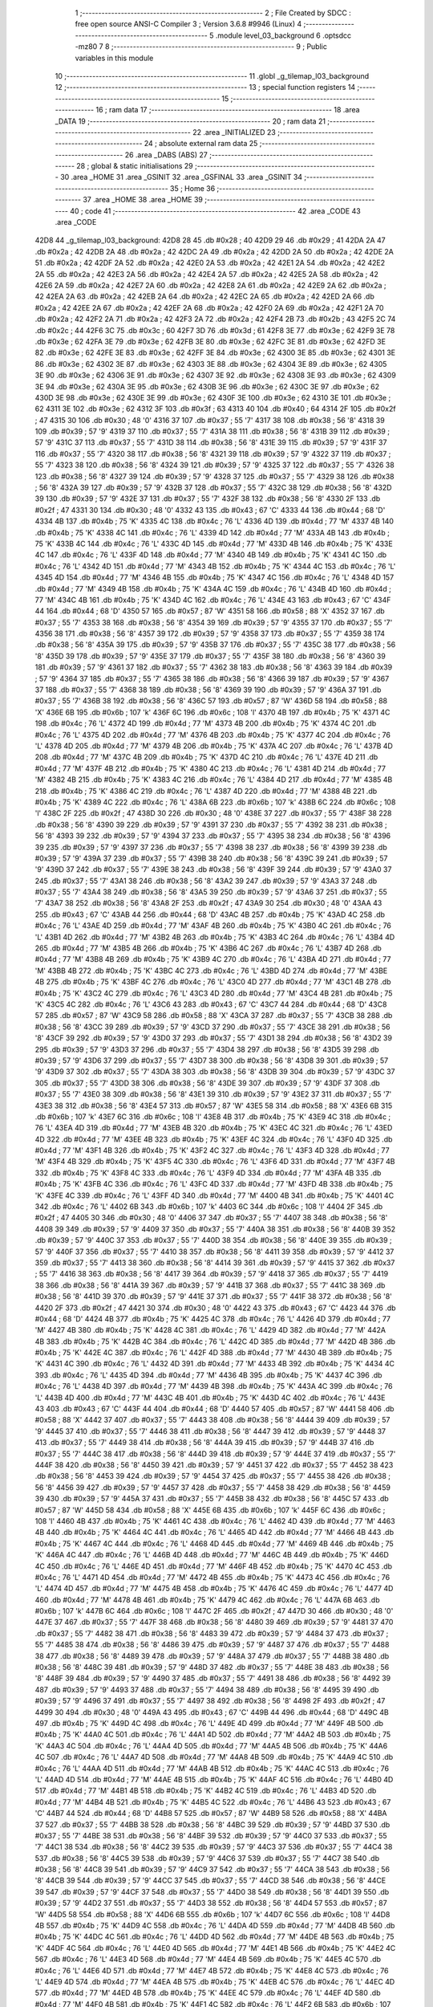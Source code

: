                               1 ;--------------------------------------------------------
                              2 ; File Created by SDCC : free open source ANSI-C Compiler
                              3 ; Version 3.6.8 #9946 (Linux)
                              4 ;--------------------------------------------------------
                              5 	.module level_03_background
                              6 	.optsdcc -mz80
                              7 	
                              8 ;--------------------------------------------------------
                              9 ; Public variables in this module
                             10 ;--------------------------------------------------------
                             11 	.globl _g_tilemap_l03_background
                             12 ;--------------------------------------------------------
                             13 ; special function registers
                             14 ;--------------------------------------------------------
                             15 ;--------------------------------------------------------
                             16 ; ram data
                             17 ;--------------------------------------------------------
                             18 	.area _DATA
                             19 ;--------------------------------------------------------
                             20 ; ram data
                             21 ;--------------------------------------------------------
                             22 	.area _INITIALIZED
                             23 ;--------------------------------------------------------
                             24 ; absolute external ram data
                             25 ;--------------------------------------------------------
                             26 	.area _DABS (ABS)
                             27 ;--------------------------------------------------------
                             28 ; global & static initialisations
                             29 ;--------------------------------------------------------
                             30 	.area _HOME
                             31 	.area _GSINIT
                             32 	.area _GSFINAL
                             33 	.area _GSINIT
                             34 ;--------------------------------------------------------
                             35 ; Home
                             36 ;--------------------------------------------------------
                             37 	.area _HOME
                             38 	.area _HOME
                             39 ;--------------------------------------------------------
                             40 ; code
                             41 ;--------------------------------------------------------
                             42 	.area _CODE
                             43 	.area _CODE
   42D8                      44 _g_tilemap_l03_background:
   42D8 28                   45 	.db #0x28	; 40
   42D9 29                   46 	.db #0x29	; 41
   42DA 2A                   47 	.db #0x2a	; 42
   42DB 2A                   48 	.db #0x2a	; 42
   42DC 2A                   49 	.db #0x2a	; 42
   42DD 2A                   50 	.db #0x2a	; 42
   42DE 2A                   51 	.db #0x2a	; 42
   42DF 2A                   52 	.db #0x2a	; 42
   42E0 2A                   53 	.db #0x2a	; 42
   42E1 2A                   54 	.db #0x2a	; 42
   42E2 2A                   55 	.db #0x2a	; 42
   42E3 2A                   56 	.db #0x2a	; 42
   42E4 2A                   57 	.db #0x2a	; 42
   42E5 2A                   58 	.db #0x2a	; 42
   42E6 2A                   59 	.db #0x2a	; 42
   42E7 2A                   60 	.db #0x2a	; 42
   42E8 2A                   61 	.db #0x2a	; 42
   42E9 2A                   62 	.db #0x2a	; 42
   42EA 2A                   63 	.db #0x2a	; 42
   42EB 2A                   64 	.db #0x2a	; 42
   42EC 2A                   65 	.db #0x2a	; 42
   42ED 2A                   66 	.db #0x2a	; 42
   42EE 2A                   67 	.db #0x2a	; 42
   42EF 2A                   68 	.db #0x2a	; 42
   42F0 2A                   69 	.db #0x2a	; 42
   42F1 2A                   70 	.db #0x2a	; 42
   42F2 2A                   71 	.db #0x2a	; 42
   42F3 2A                   72 	.db #0x2a	; 42
   42F4 2B                   73 	.db #0x2b	; 43
   42F5 2C                   74 	.db #0x2c	; 44
   42F6 3C                   75 	.db #0x3c	; 60
   42F7 3D                   76 	.db #0x3d	; 61
   42F8 3E                   77 	.db #0x3e	; 62
   42F9 3E                   78 	.db #0x3e	; 62
   42FA 3E                   79 	.db #0x3e	; 62
   42FB 3E                   80 	.db #0x3e	; 62
   42FC 3E                   81 	.db #0x3e	; 62
   42FD 3E                   82 	.db #0x3e	; 62
   42FE 3E                   83 	.db #0x3e	; 62
   42FF 3E                   84 	.db #0x3e	; 62
   4300 3E                   85 	.db #0x3e	; 62
   4301 3E                   86 	.db #0x3e	; 62
   4302 3E                   87 	.db #0x3e	; 62
   4303 3E                   88 	.db #0x3e	; 62
   4304 3E                   89 	.db #0x3e	; 62
   4305 3E                   90 	.db #0x3e	; 62
   4306 3E                   91 	.db #0x3e	; 62
   4307 3E                   92 	.db #0x3e	; 62
   4308 3E                   93 	.db #0x3e	; 62
   4309 3E                   94 	.db #0x3e	; 62
   430A 3E                   95 	.db #0x3e	; 62
   430B 3E                   96 	.db #0x3e	; 62
   430C 3E                   97 	.db #0x3e	; 62
   430D 3E                   98 	.db #0x3e	; 62
   430E 3E                   99 	.db #0x3e	; 62
   430F 3E                  100 	.db #0x3e	; 62
   4310 3E                  101 	.db #0x3e	; 62
   4311 3E                  102 	.db #0x3e	; 62
   4312 3F                  103 	.db #0x3f	; 63
   4313 40                  104 	.db #0x40	; 64
   4314 2F                  105 	.db #0x2f	; 47
   4315 30                  106 	.db #0x30	; 48	'0'
   4316 37                  107 	.db #0x37	; 55	'7'
   4317 38                  108 	.db #0x38	; 56	'8'
   4318 39                  109 	.db #0x39	; 57	'9'
   4319 37                  110 	.db #0x37	; 55	'7'
   431A 38                  111 	.db #0x38	; 56	'8'
   431B 39                  112 	.db #0x39	; 57	'9'
   431C 37                  113 	.db #0x37	; 55	'7'
   431D 38                  114 	.db #0x38	; 56	'8'
   431E 39                  115 	.db #0x39	; 57	'9'
   431F 37                  116 	.db #0x37	; 55	'7'
   4320 38                  117 	.db #0x38	; 56	'8'
   4321 39                  118 	.db #0x39	; 57	'9'
   4322 37                  119 	.db #0x37	; 55	'7'
   4323 38                  120 	.db #0x38	; 56	'8'
   4324 39                  121 	.db #0x39	; 57	'9'
   4325 37                  122 	.db #0x37	; 55	'7'
   4326 38                  123 	.db #0x38	; 56	'8'
   4327 39                  124 	.db #0x39	; 57	'9'
   4328 37                  125 	.db #0x37	; 55	'7'
   4329 38                  126 	.db #0x38	; 56	'8'
   432A 39                  127 	.db #0x39	; 57	'9'
   432B 37                  128 	.db #0x37	; 55	'7'
   432C 38                  129 	.db #0x38	; 56	'8'
   432D 39                  130 	.db #0x39	; 57	'9'
   432E 37                  131 	.db #0x37	; 55	'7'
   432F 38                  132 	.db #0x38	; 56	'8'
   4330 2F                  133 	.db #0x2f	; 47
   4331 30                  134 	.db #0x30	; 48	'0'
   4332 43                  135 	.db #0x43	; 67	'C'
   4333 44                  136 	.db #0x44	; 68	'D'
   4334 4B                  137 	.db #0x4b	; 75	'K'
   4335 4C                  138 	.db #0x4c	; 76	'L'
   4336 4D                  139 	.db #0x4d	; 77	'M'
   4337 4B                  140 	.db #0x4b	; 75	'K'
   4338 4C                  141 	.db #0x4c	; 76	'L'
   4339 4D                  142 	.db #0x4d	; 77	'M'
   433A 4B                  143 	.db #0x4b	; 75	'K'
   433B 4C                  144 	.db #0x4c	; 76	'L'
   433C 4D                  145 	.db #0x4d	; 77	'M'
   433D 4B                  146 	.db #0x4b	; 75	'K'
   433E 4C                  147 	.db #0x4c	; 76	'L'
   433F 4D                  148 	.db #0x4d	; 77	'M'
   4340 4B                  149 	.db #0x4b	; 75	'K'
   4341 4C                  150 	.db #0x4c	; 76	'L'
   4342 4D                  151 	.db #0x4d	; 77	'M'
   4343 4B                  152 	.db #0x4b	; 75	'K'
   4344 4C                  153 	.db #0x4c	; 76	'L'
   4345 4D                  154 	.db #0x4d	; 77	'M'
   4346 4B                  155 	.db #0x4b	; 75	'K'
   4347 4C                  156 	.db #0x4c	; 76	'L'
   4348 4D                  157 	.db #0x4d	; 77	'M'
   4349 4B                  158 	.db #0x4b	; 75	'K'
   434A 4C                  159 	.db #0x4c	; 76	'L'
   434B 4D                  160 	.db #0x4d	; 77	'M'
   434C 4B                  161 	.db #0x4b	; 75	'K'
   434D 4C                  162 	.db #0x4c	; 76	'L'
   434E 43                  163 	.db #0x43	; 67	'C'
   434F 44                  164 	.db #0x44	; 68	'D'
   4350 57                  165 	.db #0x57	; 87	'W'
   4351 58                  166 	.db #0x58	; 88	'X'
   4352 37                  167 	.db #0x37	; 55	'7'
   4353 38                  168 	.db #0x38	; 56	'8'
   4354 39                  169 	.db #0x39	; 57	'9'
   4355 37                  170 	.db #0x37	; 55	'7'
   4356 38                  171 	.db #0x38	; 56	'8'
   4357 39                  172 	.db #0x39	; 57	'9'
   4358 37                  173 	.db #0x37	; 55	'7'
   4359 38                  174 	.db #0x38	; 56	'8'
   435A 39                  175 	.db #0x39	; 57	'9'
   435B 37                  176 	.db #0x37	; 55	'7'
   435C 38                  177 	.db #0x38	; 56	'8'
   435D 39                  178 	.db #0x39	; 57	'9'
   435E 37                  179 	.db #0x37	; 55	'7'
   435F 38                  180 	.db #0x38	; 56	'8'
   4360 39                  181 	.db #0x39	; 57	'9'
   4361 37                  182 	.db #0x37	; 55	'7'
   4362 38                  183 	.db #0x38	; 56	'8'
   4363 39                  184 	.db #0x39	; 57	'9'
   4364 37                  185 	.db #0x37	; 55	'7'
   4365 38                  186 	.db #0x38	; 56	'8'
   4366 39                  187 	.db #0x39	; 57	'9'
   4367 37                  188 	.db #0x37	; 55	'7'
   4368 38                  189 	.db #0x38	; 56	'8'
   4369 39                  190 	.db #0x39	; 57	'9'
   436A 37                  191 	.db #0x37	; 55	'7'
   436B 38                  192 	.db #0x38	; 56	'8'
   436C 57                  193 	.db #0x57	; 87	'W'
   436D 58                  194 	.db #0x58	; 88	'X'
   436E 6B                  195 	.db #0x6b	; 107	'k'
   436F 6C                  196 	.db #0x6c	; 108	'l'
   4370 4B                  197 	.db #0x4b	; 75	'K'
   4371 4C                  198 	.db #0x4c	; 76	'L'
   4372 4D                  199 	.db #0x4d	; 77	'M'
   4373 4B                  200 	.db #0x4b	; 75	'K'
   4374 4C                  201 	.db #0x4c	; 76	'L'
   4375 4D                  202 	.db #0x4d	; 77	'M'
   4376 4B                  203 	.db #0x4b	; 75	'K'
   4377 4C                  204 	.db #0x4c	; 76	'L'
   4378 4D                  205 	.db #0x4d	; 77	'M'
   4379 4B                  206 	.db #0x4b	; 75	'K'
   437A 4C                  207 	.db #0x4c	; 76	'L'
   437B 4D                  208 	.db #0x4d	; 77	'M'
   437C 4B                  209 	.db #0x4b	; 75	'K'
   437D 4C                  210 	.db #0x4c	; 76	'L'
   437E 4D                  211 	.db #0x4d	; 77	'M'
   437F 4B                  212 	.db #0x4b	; 75	'K'
   4380 4C                  213 	.db #0x4c	; 76	'L'
   4381 4D                  214 	.db #0x4d	; 77	'M'
   4382 4B                  215 	.db #0x4b	; 75	'K'
   4383 4C                  216 	.db #0x4c	; 76	'L'
   4384 4D                  217 	.db #0x4d	; 77	'M'
   4385 4B                  218 	.db #0x4b	; 75	'K'
   4386 4C                  219 	.db #0x4c	; 76	'L'
   4387 4D                  220 	.db #0x4d	; 77	'M'
   4388 4B                  221 	.db #0x4b	; 75	'K'
   4389 4C                  222 	.db #0x4c	; 76	'L'
   438A 6B                  223 	.db #0x6b	; 107	'k'
   438B 6C                  224 	.db #0x6c	; 108	'l'
   438C 2F                  225 	.db #0x2f	; 47
   438D 30                  226 	.db #0x30	; 48	'0'
   438E 37                  227 	.db #0x37	; 55	'7'
   438F 38                  228 	.db #0x38	; 56	'8'
   4390 39                  229 	.db #0x39	; 57	'9'
   4391 37                  230 	.db #0x37	; 55	'7'
   4392 38                  231 	.db #0x38	; 56	'8'
   4393 39                  232 	.db #0x39	; 57	'9'
   4394 37                  233 	.db #0x37	; 55	'7'
   4395 38                  234 	.db #0x38	; 56	'8'
   4396 39                  235 	.db #0x39	; 57	'9'
   4397 37                  236 	.db #0x37	; 55	'7'
   4398 38                  237 	.db #0x38	; 56	'8'
   4399 39                  238 	.db #0x39	; 57	'9'
   439A 37                  239 	.db #0x37	; 55	'7'
   439B 38                  240 	.db #0x38	; 56	'8'
   439C 39                  241 	.db #0x39	; 57	'9'
   439D 37                  242 	.db #0x37	; 55	'7'
   439E 38                  243 	.db #0x38	; 56	'8'
   439F 39                  244 	.db #0x39	; 57	'9'
   43A0 37                  245 	.db #0x37	; 55	'7'
   43A1 38                  246 	.db #0x38	; 56	'8'
   43A2 39                  247 	.db #0x39	; 57	'9'
   43A3 37                  248 	.db #0x37	; 55	'7'
   43A4 38                  249 	.db #0x38	; 56	'8'
   43A5 39                  250 	.db #0x39	; 57	'9'
   43A6 37                  251 	.db #0x37	; 55	'7'
   43A7 38                  252 	.db #0x38	; 56	'8'
   43A8 2F                  253 	.db #0x2f	; 47
   43A9 30                  254 	.db #0x30	; 48	'0'
   43AA 43                  255 	.db #0x43	; 67	'C'
   43AB 44                  256 	.db #0x44	; 68	'D'
   43AC 4B                  257 	.db #0x4b	; 75	'K'
   43AD 4C                  258 	.db #0x4c	; 76	'L'
   43AE 4D                  259 	.db #0x4d	; 77	'M'
   43AF 4B                  260 	.db #0x4b	; 75	'K'
   43B0 4C                  261 	.db #0x4c	; 76	'L'
   43B1 4D                  262 	.db #0x4d	; 77	'M'
   43B2 4B                  263 	.db #0x4b	; 75	'K'
   43B3 4C                  264 	.db #0x4c	; 76	'L'
   43B4 4D                  265 	.db #0x4d	; 77	'M'
   43B5 4B                  266 	.db #0x4b	; 75	'K'
   43B6 4C                  267 	.db #0x4c	; 76	'L'
   43B7 4D                  268 	.db #0x4d	; 77	'M'
   43B8 4B                  269 	.db #0x4b	; 75	'K'
   43B9 4C                  270 	.db #0x4c	; 76	'L'
   43BA 4D                  271 	.db #0x4d	; 77	'M'
   43BB 4B                  272 	.db #0x4b	; 75	'K'
   43BC 4C                  273 	.db #0x4c	; 76	'L'
   43BD 4D                  274 	.db #0x4d	; 77	'M'
   43BE 4B                  275 	.db #0x4b	; 75	'K'
   43BF 4C                  276 	.db #0x4c	; 76	'L'
   43C0 4D                  277 	.db #0x4d	; 77	'M'
   43C1 4B                  278 	.db #0x4b	; 75	'K'
   43C2 4C                  279 	.db #0x4c	; 76	'L'
   43C3 4D                  280 	.db #0x4d	; 77	'M'
   43C4 4B                  281 	.db #0x4b	; 75	'K'
   43C5 4C                  282 	.db #0x4c	; 76	'L'
   43C6 43                  283 	.db #0x43	; 67	'C'
   43C7 44                  284 	.db #0x44	; 68	'D'
   43C8 57                  285 	.db #0x57	; 87	'W'
   43C9 58                  286 	.db #0x58	; 88	'X'
   43CA 37                  287 	.db #0x37	; 55	'7'
   43CB 38                  288 	.db #0x38	; 56	'8'
   43CC 39                  289 	.db #0x39	; 57	'9'
   43CD 37                  290 	.db #0x37	; 55	'7'
   43CE 38                  291 	.db #0x38	; 56	'8'
   43CF 39                  292 	.db #0x39	; 57	'9'
   43D0 37                  293 	.db #0x37	; 55	'7'
   43D1 38                  294 	.db #0x38	; 56	'8'
   43D2 39                  295 	.db #0x39	; 57	'9'
   43D3 37                  296 	.db #0x37	; 55	'7'
   43D4 38                  297 	.db #0x38	; 56	'8'
   43D5 39                  298 	.db #0x39	; 57	'9'
   43D6 37                  299 	.db #0x37	; 55	'7'
   43D7 38                  300 	.db #0x38	; 56	'8'
   43D8 39                  301 	.db #0x39	; 57	'9'
   43D9 37                  302 	.db #0x37	; 55	'7'
   43DA 38                  303 	.db #0x38	; 56	'8'
   43DB 39                  304 	.db #0x39	; 57	'9'
   43DC 37                  305 	.db #0x37	; 55	'7'
   43DD 38                  306 	.db #0x38	; 56	'8'
   43DE 39                  307 	.db #0x39	; 57	'9'
   43DF 37                  308 	.db #0x37	; 55	'7'
   43E0 38                  309 	.db #0x38	; 56	'8'
   43E1 39                  310 	.db #0x39	; 57	'9'
   43E2 37                  311 	.db #0x37	; 55	'7'
   43E3 38                  312 	.db #0x38	; 56	'8'
   43E4 57                  313 	.db #0x57	; 87	'W'
   43E5 58                  314 	.db #0x58	; 88	'X'
   43E6 6B                  315 	.db #0x6b	; 107	'k'
   43E7 6C                  316 	.db #0x6c	; 108	'l'
   43E8 4B                  317 	.db #0x4b	; 75	'K'
   43E9 4C                  318 	.db #0x4c	; 76	'L'
   43EA 4D                  319 	.db #0x4d	; 77	'M'
   43EB 4B                  320 	.db #0x4b	; 75	'K'
   43EC 4C                  321 	.db #0x4c	; 76	'L'
   43ED 4D                  322 	.db #0x4d	; 77	'M'
   43EE 4B                  323 	.db #0x4b	; 75	'K'
   43EF 4C                  324 	.db #0x4c	; 76	'L'
   43F0 4D                  325 	.db #0x4d	; 77	'M'
   43F1 4B                  326 	.db #0x4b	; 75	'K'
   43F2 4C                  327 	.db #0x4c	; 76	'L'
   43F3 4D                  328 	.db #0x4d	; 77	'M'
   43F4 4B                  329 	.db #0x4b	; 75	'K'
   43F5 4C                  330 	.db #0x4c	; 76	'L'
   43F6 4D                  331 	.db #0x4d	; 77	'M'
   43F7 4B                  332 	.db #0x4b	; 75	'K'
   43F8 4C                  333 	.db #0x4c	; 76	'L'
   43F9 4D                  334 	.db #0x4d	; 77	'M'
   43FA 4B                  335 	.db #0x4b	; 75	'K'
   43FB 4C                  336 	.db #0x4c	; 76	'L'
   43FC 4D                  337 	.db #0x4d	; 77	'M'
   43FD 4B                  338 	.db #0x4b	; 75	'K'
   43FE 4C                  339 	.db #0x4c	; 76	'L'
   43FF 4D                  340 	.db #0x4d	; 77	'M'
   4400 4B                  341 	.db #0x4b	; 75	'K'
   4401 4C                  342 	.db #0x4c	; 76	'L'
   4402 6B                  343 	.db #0x6b	; 107	'k'
   4403 6C                  344 	.db #0x6c	; 108	'l'
   4404 2F                  345 	.db #0x2f	; 47
   4405 30                  346 	.db #0x30	; 48	'0'
   4406 37                  347 	.db #0x37	; 55	'7'
   4407 38                  348 	.db #0x38	; 56	'8'
   4408 39                  349 	.db #0x39	; 57	'9'
   4409 37                  350 	.db #0x37	; 55	'7'
   440A 38                  351 	.db #0x38	; 56	'8'
   440B 39                  352 	.db #0x39	; 57	'9'
   440C 37                  353 	.db #0x37	; 55	'7'
   440D 38                  354 	.db #0x38	; 56	'8'
   440E 39                  355 	.db #0x39	; 57	'9'
   440F 37                  356 	.db #0x37	; 55	'7'
   4410 38                  357 	.db #0x38	; 56	'8'
   4411 39                  358 	.db #0x39	; 57	'9'
   4412 37                  359 	.db #0x37	; 55	'7'
   4413 38                  360 	.db #0x38	; 56	'8'
   4414 39                  361 	.db #0x39	; 57	'9'
   4415 37                  362 	.db #0x37	; 55	'7'
   4416 38                  363 	.db #0x38	; 56	'8'
   4417 39                  364 	.db #0x39	; 57	'9'
   4418 37                  365 	.db #0x37	; 55	'7'
   4419 38                  366 	.db #0x38	; 56	'8'
   441A 39                  367 	.db #0x39	; 57	'9'
   441B 37                  368 	.db #0x37	; 55	'7'
   441C 38                  369 	.db #0x38	; 56	'8'
   441D 39                  370 	.db #0x39	; 57	'9'
   441E 37                  371 	.db #0x37	; 55	'7'
   441F 38                  372 	.db #0x38	; 56	'8'
   4420 2F                  373 	.db #0x2f	; 47
   4421 30                  374 	.db #0x30	; 48	'0'
   4422 43                  375 	.db #0x43	; 67	'C'
   4423 44                  376 	.db #0x44	; 68	'D'
   4424 4B                  377 	.db #0x4b	; 75	'K'
   4425 4C                  378 	.db #0x4c	; 76	'L'
   4426 4D                  379 	.db #0x4d	; 77	'M'
   4427 4B                  380 	.db #0x4b	; 75	'K'
   4428 4C                  381 	.db #0x4c	; 76	'L'
   4429 4D                  382 	.db #0x4d	; 77	'M'
   442A 4B                  383 	.db #0x4b	; 75	'K'
   442B 4C                  384 	.db #0x4c	; 76	'L'
   442C 4D                  385 	.db #0x4d	; 77	'M'
   442D 4B                  386 	.db #0x4b	; 75	'K'
   442E 4C                  387 	.db #0x4c	; 76	'L'
   442F 4D                  388 	.db #0x4d	; 77	'M'
   4430 4B                  389 	.db #0x4b	; 75	'K'
   4431 4C                  390 	.db #0x4c	; 76	'L'
   4432 4D                  391 	.db #0x4d	; 77	'M'
   4433 4B                  392 	.db #0x4b	; 75	'K'
   4434 4C                  393 	.db #0x4c	; 76	'L'
   4435 4D                  394 	.db #0x4d	; 77	'M'
   4436 4B                  395 	.db #0x4b	; 75	'K'
   4437 4C                  396 	.db #0x4c	; 76	'L'
   4438 4D                  397 	.db #0x4d	; 77	'M'
   4439 4B                  398 	.db #0x4b	; 75	'K'
   443A 4C                  399 	.db #0x4c	; 76	'L'
   443B 4D                  400 	.db #0x4d	; 77	'M'
   443C 4B                  401 	.db #0x4b	; 75	'K'
   443D 4C                  402 	.db #0x4c	; 76	'L'
   443E 43                  403 	.db #0x43	; 67	'C'
   443F 44                  404 	.db #0x44	; 68	'D'
   4440 57                  405 	.db #0x57	; 87	'W'
   4441 58                  406 	.db #0x58	; 88	'X'
   4442 37                  407 	.db #0x37	; 55	'7'
   4443 38                  408 	.db #0x38	; 56	'8'
   4444 39                  409 	.db #0x39	; 57	'9'
   4445 37                  410 	.db #0x37	; 55	'7'
   4446 38                  411 	.db #0x38	; 56	'8'
   4447 39                  412 	.db #0x39	; 57	'9'
   4448 37                  413 	.db #0x37	; 55	'7'
   4449 38                  414 	.db #0x38	; 56	'8'
   444A 39                  415 	.db #0x39	; 57	'9'
   444B 37                  416 	.db #0x37	; 55	'7'
   444C 38                  417 	.db #0x38	; 56	'8'
   444D 39                  418 	.db #0x39	; 57	'9'
   444E 37                  419 	.db #0x37	; 55	'7'
   444F 38                  420 	.db #0x38	; 56	'8'
   4450 39                  421 	.db #0x39	; 57	'9'
   4451 37                  422 	.db #0x37	; 55	'7'
   4452 38                  423 	.db #0x38	; 56	'8'
   4453 39                  424 	.db #0x39	; 57	'9'
   4454 37                  425 	.db #0x37	; 55	'7'
   4455 38                  426 	.db #0x38	; 56	'8'
   4456 39                  427 	.db #0x39	; 57	'9'
   4457 37                  428 	.db #0x37	; 55	'7'
   4458 38                  429 	.db #0x38	; 56	'8'
   4459 39                  430 	.db #0x39	; 57	'9'
   445A 37                  431 	.db #0x37	; 55	'7'
   445B 38                  432 	.db #0x38	; 56	'8'
   445C 57                  433 	.db #0x57	; 87	'W'
   445D 58                  434 	.db #0x58	; 88	'X'
   445E 6B                  435 	.db #0x6b	; 107	'k'
   445F 6C                  436 	.db #0x6c	; 108	'l'
   4460 4B                  437 	.db #0x4b	; 75	'K'
   4461 4C                  438 	.db #0x4c	; 76	'L'
   4462 4D                  439 	.db #0x4d	; 77	'M'
   4463 4B                  440 	.db #0x4b	; 75	'K'
   4464 4C                  441 	.db #0x4c	; 76	'L'
   4465 4D                  442 	.db #0x4d	; 77	'M'
   4466 4B                  443 	.db #0x4b	; 75	'K'
   4467 4C                  444 	.db #0x4c	; 76	'L'
   4468 4D                  445 	.db #0x4d	; 77	'M'
   4469 4B                  446 	.db #0x4b	; 75	'K'
   446A 4C                  447 	.db #0x4c	; 76	'L'
   446B 4D                  448 	.db #0x4d	; 77	'M'
   446C 4B                  449 	.db #0x4b	; 75	'K'
   446D 4C                  450 	.db #0x4c	; 76	'L'
   446E 4D                  451 	.db #0x4d	; 77	'M'
   446F 4B                  452 	.db #0x4b	; 75	'K'
   4470 4C                  453 	.db #0x4c	; 76	'L'
   4471 4D                  454 	.db #0x4d	; 77	'M'
   4472 4B                  455 	.db #0x4b	; 75	'K'
   4473 4C                  456 	.db #0x4c	; 76	'L'
   4474 4D                  457 	.db #0x4d	; 77	'M'
   4475 4B                  458 	.db #0x4b	; 75	'K'
   4476 4C                  459 	.db #0x4c	; 76	'L'
   4477 4D                  460 	.db #0x4d	; 77	'M'
   4478 4B                  461 	.db #0x4b	; 75	'K'
   4479 4C                  462 	.db #0x4c	; 76	'L'
   447A 6B                  463 	.db #0x6b	; 107	'k'
   447B 6C                  464 	.db #0x6c	; 108	'l'
   447C 2F                  465 	.db #0x2f	; 47
   447D 30                  466 	.db #0x30	; 48	'0'
   447E 37                  467 	.db #0x37	; 55	'7'
   447F 38                  468 	.db #0x38	; 56	'8'
   4480 39                  469 	.db #0x39	; 57	'9'
   4481 37                  470 	.db #0x37	; 55	'7'
   4482 38                  471 	.db #0x38	; 56	'8'
   4483 39                  472 	.db #0x39	; 57	'9'
   4484 37                  473 	.db #0x37	; 55	'7'
   4485 38                  474 	.db #0x38	; 56	'8'
   4486 39                  475 	.db #0x39	; 57	'9'
   4487 37                  476 	.db #0x37	; 55	'7'
   4488 38                  477 	.db #0x38	; 56	'8'
   4489 39                  478 	.db #0x39	; 57	'9'
   448A 37                  479 	.db #0x37	; 55	'7'
   448B 38                  480 	.db #0x38	; 56	'8'
   448C 39                  481 	.db #0x39	; 57	'9'
   448D 37                  482 	.db #0x37	; 55	'7'
   448E 38                  483 	.db #0x38	; 56	'8'
   448F 39                  484 	.db #0x39	; 57	'9'
   4490 37                  485 	.db #0x37	; 55	'7'
   4491 38                  486 	.db #0x38	; 56	'8'
   4492 39                  487 	.db #0x39	; 57	'9'
   4493 37                  488 	.db #0x37	; 55	'7'
   4494 38                  489 	.db #0x38	; 56	'8'
   4495 39                  490 	.db #0x39	; 57	'9'
   4496 37                  491 	.db #0x37	; 55	'7'
   4497 38                  492 	.db #0x38	; 56	'8'
   4498 2F                  493 	.db #0x2f	; 47
   4499 30                  494 	.db #0x30	; 48	'0'
   449A 43                  495 	.db #0x43	; 67	'C'
   449B 44                  496 	.db #0x44	; 68	'D'
   449C 4B                  497 	.db #0x4b	; 75	'K'
   449D 4C                  498 	.db #0x4c	; 76	'L'
   449E 4D                  499 	.db #0x4d	; 77	'M'
   449F 4B                  500 	.db #0x4b	; 75	'K'
   44A0 4C                  501 	.db #0x4c	; 76	'L'
   44A1 4D                  502 	.db #0x4d	; 77	'M'
   44A2 4B                  503 	.db #0x4b	; 75	'K'
   44A3 4C                  504 	.db #0x4c	; 76	'L'
   44A4 4D                  505 	.db #0x4d	; 77	'M'
   44A5 4B                  506 	.db #0x4b	; 75	'K'
   44A6 4C                  507 	.db #0x4c	; 76	'L'
   44A7 4D                  508 	.db #0x4d	; 77	'M'
   44A8 4B                  509 	.db #0x4b	; 75	'K'
   44A9 4C                  510 	.db #0x4c	; 76	'L'
   44AA 4D                  511 	.db #0x4d	; 77	'M'
   44AB 4B                  512 	.db #0x4b	; 75	'K'
   44AC 4C                  513 	.db #0x4c	; 76	'L'
   44AD 4D                  514 	.db #0x4d	; 77	'M'
   44AE 4B                  515 	.db #0x4b	; 75	'K'
   44AF 4C                  516 	.db #0x4c	; 76	'L'
   44B0 4D                  517 	.db #0x4d	; 77	'M'
   44B1 4B                  518 	.db #0x4b	; 75	'K'
   44B2 4C                  519 	.db #0x4c	; 76	'L'
   44B3 4D                  520 	.db #0x4d	; 77	'M'
   44B4 4B                  521 	.db #0x4b	; 75	'K'
   44B5 4C                  522 	.db #0x4c	; 76	'L'
   44B6 43                  523 	.db #0x43	; 67	'C'
   44B7 44                  524 	.db #0x44	; 68	'D'
   44B8 57                  525 	.db #0x57	; 87	'W'
   44B9 58                  526 	.db #0x58	; 88	'X'
   44BA 37                  527 	.db #0x37	; 55	'7'
   44BB 38                  528 	.db #0x38	; 56	'8'
   44BC 39                  529 	.db #0x39	; 57	'9'
   44BD 37                  530 	.db #0x37	; 55	'7'
   44BE 38                  531 	.db #0x38	; 56	'8'
   44BF 39                  532 	.db #0x39	; 57	'9'
   44C0 37                  533 	.db #0x37	; 55	'7'
   44C1 38                  534 	.db #0x38	; 56	'8'
   44C2 39                  535 	.db #0x39	; 57	'9'
   44C3 37                  536 	.db #0x37	; 55	'7'
   44C4 38                  537 	.db #0x38	; 56	'8'
   44C5 39                  538 	.db #0x39	; 57	'9'
   44C6 37                  539 	.db #0x37	; 55	'7'
   44C7 38                  540 	.db #0x38	; 56	'8'
   44C8 39                  541 	.db #0x39	; 57	'9'
   44C9 37                  542 	.db #0x37	; 55	'7'
   44CA 38                  543 	.db #0x38	; 56	'8'
   44CB 39                  544 	.db #0x39	; 57	'9'
   44CC 37                  545 	.db #0x37	; 55	'7'
   44CD 38                  546 	.db #0x38	; 56	'8'
   44CE 39                  547 	.db #0x39	; 57	'9'
   44CF 37                  548 	.db #0x37	; 55	'7'
   44D0 38                  549 	.db #0x38	; 56	'8'
   44D1 39                  550 	.db #0x39	; 57	'9'
   44D2 37                  551 	.db #0x37	; 55	'7'
   44D3 38                  552 	.db #0x38	; 56	'8'
   44D4 57                  553 	.db #0x57	; 87	'W'
   44D5 58                  554 	.db #0x58	; 88	'X'
   44D6 6B                  555 	.db #0x6b	; 107	'k'
   44D7 6C                  556 	.db #0x6c	; 108	'l'
   44D8 4B                  557 	.db #0x4b	; 75	'K'
   44D9 4C                  558 	.db #0x4c	; 76	'L'
   44DA 4D                  559 	.db #0x4d	; 77	'M'
   44DB 4B                  560 	.db #0x4b	; 75	'K'
   44DC 4C                  561 	.db #0x4c	; 76	'L'
   44DD 4D                  562 	.db #0x4d	; 77	'M'
   44DE 4B                  563 	.db #0x4b	; 75	'K'
   44DF 4C                  564 	.db #0x4c	; 76	'L'
   44E0 4D                  565 	.db #0x4d	; 77	'M'
   44E1 4B                  566 	.db #0x4b	; 75	'K'
   44E2 4C                  567 	.db #0x4c	; 76	'L'
   44E3 4D                  568 	.db #0x4d	; 77	'M'
   44E4 4B                  569 	.db #0x4b	; 75	'K'
   44E5 4C                  570 	.db #0x4c	; 76	'L'
   44E6 4D                  571 	.db #0x4d	; 77	'M'
   44E7 4B                  572 	.db #0x4b	; 75	'K'
   44E8 4C                  573 	.db #0x4c	; 76	'L'
   44E9 4D                  574 	.db #0x4d	; 77	'M'
   44EA 4B                  575 	.db #0x4b	; 75	'K'
   44EB 4C                  576 	.db #0x4c	; 76	'L'
   44EC 4D                  577 	.db #0x4d	; 77	'M'
   44ED 4B                  578 	.db #0x4b	; 75	'K'
   44EE 4C                  579 	.db #0x4c	; 76	'L'
   44EF 4D                  580 	.db #0x4d	; 77	'M'
   44F0 4B                  581 	.db #0x4b	; 75	'K'
   44F1 4C                  582 	.db #0x4c	; 76	'L'
   44F2 6B                  583 	.db #0x6b	; 107	'k'
   44F3 6C                  584 	.db #0x6c	; 108	'l'
   44F4 2F                  585 	.db #0x2f	; 47
   44F5 30                  586 	.db #0x30	; 48	'0'
   44F6 37                  587 	.db #0x37	; 55	'7'
   44F7 38                  588 	.db #0x38	; 56	'8'
   44F8 39                  589 	.db #0x39	; 57	'9'
   44F9 37                  590 	.db #0x37	; 55	'7'
   44FA 38                  591 	.db #0x38	; 56	'8'
   44FB 39                  592 	.db #0x39	; 57	'9'
   44FC 37                  593 	.db #0x37	; 55	'7'
   44FD 38                  594 	.db #0x38	; 56	'8'
   44FE 39                  595 	.db #0x39	; 57	'9'
   44FF 37                  596 	.db #0x37	; 55	'7'
   4500 38                  597 	.db #0x38	; 56	'8'
   4501 39                  598 	.db #0x39	; 57	'9'
   4502 37                  599 	.db #0x37	; 55	'7'
   4503 38                  600 	.db #0x38	; 56	'8'
   4504 39                  601 	.db #0x39	; 57	'9'
   4505 37                  602 	.db #0x37	; 55	'7'
   4506 38                  603 	.db #0x38	; 56	'8'
   4507 39                  604 	.db #0x39	; 57	'9'
   4508 37                  605 	.db #0x37	; 55	'7'
   4509 38                  606 	.db #0x38	; 56	'8'
   450A 39                  607 	.db #0x39	; 57	'9'
   450B 37                  608 	.db #0x37	; 55	'7'
   450C 38                  609 	.db #0x38	; 56	'8'
   450D 39                  610 	.db #0x39	; 57	'9'
   450E 37                  611 	.db #0x37	; 55	'7'
   450F 38                  612 	.db #0x38	; 56	'8'
   4510 2F                  613 	.db #0x2f	; 47
   4511 30                  614 	.db #0x30	; 48	'0'
   4512 43                  615 	.db #0x43	; 67	'C'
   4513 44                  616 	.db #0x44	; 68	'D'
   4514 4B                  617 	.db #0x4b	; 75	'K'
   4515 4C                  618 	.db #0x4c	; 76	'L'
   4516 4D                  619 	.db #0x4d	; 77	'M'
   4517 4B                  620 	.db #0x4b	; 75	'K'
   4518 4C                  621 	.db #0x4c	; 76	'L'
   4519 4D                  622 	.db #0x4d	; 77	'M'
   451A 4B                  623 	.db #0x4b	; 75	'K'
   451B 4C                  624 	.db #0x4c	; 76	'L'
   451C 4D                  625 	.db #0x4d	; 77	'M'
   451D 4B                  626 	.db #0x4b	; 75	'K'
   451E 4C                  627 	.db #0x4c	; 76	'L'
   451F 4D                  628 	.db #0x4d	; 77	'M'
   4520 4B                  629 	.db #0x4b	; 75	'K'
   4521 4C                  630 	.db #0x4c	; 76	'L'
   4522 4D                  631 	.db #0x4d	; 77	'M'
   4523 4B                  632 	.db #0x4b	; 75	'K'
   4524 4C                  633 	.db #0x4c	; 76	'L'
   4525 4D                  634 	.db #0x4d	; 77	'M'
   4526 4B                  635 	.db #0x4b	; 75	'K'
   4527 4C                  636 	.db #0x4c	; 76	'L'
   4528 4D                  637 	.db #0x4d	; 77	'M'
   4529 4B                  638 	.db #0x4b	; 75	'K'
   452A 4C                  639 	.db #0x4c	; 76	'L'
   452B 4D                  640 	.db #0x4d	; 77	'M'
   452C 4B                  641 	.db #0x4b	; 75	'K'
   452D 4C                  642 	.db #0x4c	; 76	'L'
   452E 43                  643 	.db #0x43	; 67	'C'
   452F 44                  644 	.db #0x44	; 68	'D'
   4530 57                  645 	.db #0x57	; 87	'W'
   4531 58                  646 	.db #0x58	; 88	'X'
   4532 37                  647 	.db #0x37	; 55	'7'
   4533 38                  648 	.db #0x38	; 56	'8'
   4534 39                  649 	.db #0x39	; 57	'9'
   4535 37                  650 	.db #0x37	; 55	'7'
   4536 38                  651 	.db #0x38	; 56	'8'
   4537 39                  652 	.db #0x39	; 57	'9'
   4538 37                  653 	.db #0x37	; 55	'7'
   4539 38                  654 	.db #0x38	; 56	'8'
   453A 39                  655 	.db #0x39	; 57	'9'
   453B 37                  656 	.db #0x37	; 55	'7'
   453C 38                  657 	.db #0x38	; 56	'8'
   453D 39                  658 	.db #0x39	; 57	'9'
   453E 37                  659 	.db #0x37	; 55	'7'
   453F 38                  660 	.db #0x38	; 56	'8'
   4540 39                  661 	.db #0x39	; 57	'9'
   4541 37                  662 	.db #0x37	; 55	'7'
   4542 38                  663 	.db #0x38	; 56	'8'
   4543 39                  664 	.db #0x39	; 57	'9'
   4544 37                  665 	.db #0x37	; 55	'7'
   4545 38                  666 	.db #0x38	; 56	'8'
   4546 39                  667 	.db #0x39	; 57	'9'
   4547 37                  668 	.db #0x37	; 55	'7'
   4548 38                  669 	.db #0x38	; 56	'8'
   4549 39                  670 	.db #0x39	; 57	'9'
   454A 37                  671 	.db #0x37	; 55	'7'
   454B 38                  672 	.db #0x38	; 56	'8'
   454C 57                  673 	.db #0x57	; 87	'W'
   454D 58                  674 	.db #0x58	; 88	'X'
   454E 6B                  675 	.db #0x6b	; 107	'k'
   454F 6C                  676 	.db #0x6c	; 108	'l'
   4550 4B                  677 	.db #0x4b	; 75	'K'
   4551 4C                  678 	.db #0x4c	; 76	'L'
   4552 4D                  679 	.db #0x4d	; 77	'M'
   4553 4B                  680 	.db #0x4b	; 75	'K'
   4554 4C                  681 	.db #0x4c	; 76	'L'
   4555 4D                  682 	.db #0x4d	; 77	'M'
   4556 4B                  683 	.db #0x4b	; 75	'K'
   4557 4C                  684 	.db #0x4c	; 76	'L'
   4558 4D                  685 	.db #0x4d	; 77	'M'
   4559 4B                  686 	.db #0x4b	; 75	'K'
   455A 4C                  687 	.db #0x4c	; 76	'L'
   455B 4D                  688 	.db #0x4d	; 77	'M'
   455C 4B                  689 	.db #0x4b	; 75	'K'
   455D 4C                  690 	.db #0x4c	; 76	'L'
   455E 4D                  691 	.db #0x4d	; 77	'M'
   455F 4B                  692 	.db #0x4b	; 75	'K'
   4560 4C                  693 	.db #0x4c	; 76	'L'
   4561 4D                  694 	.db #0x4d	; 77	'M'
   4562 4B                  695 	.db #0x4b	; 75	'K'
   4563 4C                  696 	.db #0x4c	; 76	'L'
   4564 4D                  697 	.db #0x4d	; 77	'M'
   4565 4B                  698 	.db #0x4b	; 75	'K'
   4566 4C                  699 	.db #0x4c	; 76	'L'
   4567 4D                  700 	.db #0x4d	; 77	'M'
   4568 4B                  701 	.db #0x4b	; 75	'K'
   4569 4C                  702 	.db #0x4c	; 76	'L'
   456A 6B                  703 	.db #0x6b	; 107	'k'
   456B 6C                  704 	.db #0x6c	; 108	'l'
   456C 2F                  705 	.db #0x2f	; 47
   456D 30                  706 	.db #0x30	; 48	'0'
   456E 37                  707 	.db #0x37	; 55	'7'
   456F 38                  708 	.db #0x38	; 56	'8'
   4570 39                  709 	.db #0x39	; 57	'9'
   4571 37                  710 	.db #0x37	; 55	'7'
   4572 38                  711 	.db #0x38	; 56	'8'
   4573 39                  712 	.db #0x39	; 57	'9'
   4574 37                  713 	.db #0x37	; 55	'7'
   4575 38                  714 	.db #0x38	; 56	'8'
   4576 39                  715 	.db #0x39	; 57	'9'
   4577 37                  716 	.db #0x37	; 55	'7'
   4578 38                  717 	.db #0x38	; 56	'8'
   4579 39                  718 	.db #0x39	; 57	'9'
   457A 37                  719 	.db #0x37	; 55	'7'
   457B 38                  720 	.db #0x38	; 56	'8'
   457C 39                  721 	.db #0x39	; 57	'9'
   457D 37                  722 	.db #0x37	; 55	'7'
   457E 38                  723 	.db #0x38	; 56	'8'
   457F 39                  724 	.db #0x39	; 57	'9'
   4580 37                  725 	.db #0x37	; 55	'7'
   4581 38                  726 	.db #0x38	; 56	'8'
   4582 39                  727 	.db #0x39	; 57	'9'
   4583 37                  728 	.db #0x37	; 55	'7'
   4584 38                  729 	.db #0x38	; 56	'8'
   4585 39                  730 	.db #0x39	; 57	'9'
   4586 37                  731 	.db #0x37	; 55	'7'
   4587 38                  732 	.db #0x38	; 56	'8'
   4588 2F                  733 	.db #0x2f	; 47
   4589 30                  734 	.db #0x30	; 48	'0'
   458A 43                  735 	.db #0x43	; 67	'C'
   458B 44                  736 	.db #0x44	; 68	'D'
   458C 4B                  737 	.db #0x4b	; 75	'K'
   458D 4C                  738 	.db #0x4c	; 76	'L'
   458E 4D                  739 	.db #0x4d	; 77	'M'
   458F 4B                  740 	.db #0x4b	; 75	'K'
   4590 4C                  741 	.db #0x4c	; 76	'L'
   4591 4D                  742 	.db #0x4d	; 77	'M'
   4592 4B                  743 	.db #0x4b	; 75	'K'
   4593 4C                  744 	.db #0x4c	; 76	'L'
   4594 4D                  745 	.db #0x4d	; 77	'M'
   4595 4B                  746 	.db #0x4b	; 75	'K'
   4596 4C                  747 	.db #0x4c	; 76	'L'
   4597 4D                  748 	.db #0x4d	; 77	'M'
   4598 4B                  749 	.db #0x4b	; 75	'K'
   4599 4C                  750 	.db #0x4c	; 76	'L'
   459A 4D                  751 	.db #0x4d	; 77	'M'
   459B 4B                  752 	.db #0x4b	; 75	'K'
   459C 4C                  753 	.db #0x4c	; 76	'L'
   459D 4D                  754 	.db #0x4d	; 77	'M'
   459E 4B                  755 	.db #0x4b	; 75	'K'
   459F 4C                  756 	.db #0x4c	; 76	'L'
   45A0 4D                  757 	.db #0x4d	; 77	'M'
   45A1 4B                  758 	.db #0x4b	; 75	'K'
   45A2 4C                  759 	.db #0x4c	; 76	'L'
   45A3 4D                  760 	.db #0x4d	; 77	'M'
   45A4 4B                  761 	.db #0x4b	; 75	'K'
   45A5 4C                  762 	.db #0x4c	; 76	'L'
   45A6 43                  763 	.db #0x43	; 67	'C'
   45A7 44                  764 	.db #0x44	; 68	'D'
   45A8 57                  765 	.db #0x57	; 87	'W'
   45A9 58                  766 	.db #0x58	; 88	'X'
   45AA 37                  767 	.db #0x37	; 55	'7'
   45AB 38                  768 	.db #0x38	; 56	'8'
   45AC 39                  769 	.db #0x39	; 57	'9'
   45AD 37                  770 	.db #0x37	; 55	'7'
   45AE 38                  771 	.db #0x38	; 56	'8'
   45AF 39                  772 	.db #0x39	; 57	'9'
   45B0 37                  773 	.db #0x37	; 55	'7'
   45B1 38                  774 	.db #0x38	; 56	'8'
   45B2 39                  775 	.db #0x39	; 57	'9'
   45B3 37                  776 	.db #0x37	; 55	'7'
   45B4 38                  777 	.db #0x38	; 56	'8'
   45B5 39                  778 	.db #0x39	; 57	'9'
   45B6 37                  779 	.db #0x37	; 55	'7'
   45B7 38                  780 	.db #0x38	; 56	'8'
   45B8 39                  781 	.db #0x39	; 57	'9'
   45B9 37                  782 	.db #0x37	; 55	'7'
   45BA 38                  783 	.db #0x38	; 56	'8'
   45BB 39                  784 	.db #0x39	; 57	'9'
   45BC 37                  785 	.db #0x37	; 55	'7'
   45BD 38                  786 	.db #0x38	; 56	'8'
   45BE 39                  787 	.db #0x39	; 57	'9'
   45BF 37                  788 	.db #0x37	; 55	'7'
   45C0 38                  789 	.db #0x38	; 56	'8'
   45C1 39                  790 	.db #0x39	; 57	'9'
   45C2 37                  791 	.db #0x37	; 55	'7'
   45C3 38                  792 	.db #0x38	; 56	'8'
   45C4 57                  793 	.db #0x57	; 87	'W'
   45C5 58                  794 	.db #0x58	; 88	'X'
   45C6 6B                  795 	.db #0x6b	; 107	'k'
   45C7 6C                  796 	.db #0x6c	; 108	'l'
   45C8 4B                  797 	.db #0x4b	; 75	'K'
   45C9 4C                  798 	.db #0x4c	; 76	'L'
   45CA 4D                  799 	.db #0x4d	; 77	'M'
   45CB 4B                  800 	.db #0x4b	; 75	'K'
   45CC 4C                  801 	.db #0x4c	; 76	'L'
   45CD 4D                  802 	.db #0x4d	; 77	'M'
   45CE 4B                  803 	.db #0x4b	; 75	'K'
   45CF 4C                  804 	.db #0x4c	; 76	'L'
   45D0 4D                  805 	.db #0x4d	; 77	'M'
   45D1 4B                  806 	.db #0x4b	; 75	'K'
   45D2 4C                  807 	.db #0x4c	; 76	'L'
   45D3 4D                  808 	.db #0x4d	; 77	'M'
   45D4 4B                  809 	.db #0x4b	; 75	'K'
   45D5 4C                  810 	.db #0x4c	; 76	'L'
   45D6 4D                  811 	.db #0x4d	; 77	'M'
   45D7 4B                  812 	.db #0x4b	; 75	'K'
   45D8 4C                  813 	.db #0x4c	; 76	'L'
   45D9 4D                  814 	.db #0x4d	; 77	'M'
   45DA 4B                  815 	.db #0x4b	; 75	'K'
   45DB 4C                  816 	.db #0x4c	; 76	'L'
   45DC 4D                  817 	.db #0x4d	; 77	'M'
   45DD 4B                  818 	.db #0x4b	; 75	'K'
   45DE 4C                  819 	.db #0x4c	; 76	'L'
   45DF 4D                  820 	.db #0x4d	; 77	'M'
   45E0 4B                  821 	.db #0x4b	; 75	'K'
   45E1 4C                  822 	.db #0x4c	; 76	'L'
   45E2 6B                  823 	.db #0x6b	; 107	'k'
   45E3 6C                  824 	.db #0x6c	; 108	'l'
   45E4 2F                  825 	.db #0x2f	; 47
   45E5 30                  826 	.db #0x30	; 48	'0'
   45E6 37                  827 	.db #0x37	; 55	'7'
   45E7 38                  828 	.db #0x38	; 56	'8'
   45E8 39                  829 	.db #0x39	; 57	'9'
   45E9 37                  830 	.db #0x37	; 55	'7'
   45EA 38                  831 	.db #0x38	; 56	'8'
   45EB 39                  832 	.db #0x39	; 57	'9'
   45EC 37                  833 	.db #0x37	; 55	'7'
   45ED 38                  834 	.db #0x38	; 56	'8'
   45EE 39                  835 	.db #0x39	; 57	'9'
   45EF 37                  836 	.db #0x37	; 55	'7'
   45F0 38                  837 	.db #0x38	; 56	'8'
   45F1 39                  838 	.db #0x39	; 57	'9'
   45F2 37                  839 	.db #0x37	; 55	'7'
   45F3 38                  840 	.db #0x38	; 56	'8'
   45F4 39                  841 	.db #0x39	; 57	'9'
   45F5 37                  842 	.db #0x37	; 55	'7'
   45F6 38                  843 	.db #0x38	; 56	'8'
   45F7 39                  844 	.db #0x39	; 57	'9'
   45F8 37                  845 	.db #0x37	; 55	'7'
   45F9 38                  846 	.db #0x38	; 56	'8'
   45FA 39                  847 	.db #0x39	; 57	'9'
   45FB 37                  848 	.db #0x37	; 55	'7'
   45FC 38                  849 	.db #0x38	; 56	'8'
   45FD 39                  850 	.db #0x39	; 57	'9'
   45FE 37                  851 	.db #0x37	; 55	'7'
   45FF 38                  852 	.db #0x38	; 56	'8'
   4600 2F                  853 	.db #0x2f	; 47
   4601 30                  854 	.db #0x30	; 48	'0'
   4602 43                  855 	.db #0x43	; 67	'C'
   4603 44                  856 	.db #0x44	; 68	'D'
   4604 4B                  857 	.db #0x4b	; 75	'K'
   4605 4C                  858 	.db #0x4c	; 76	'L'
   4606 4D                  859 	.db #0x4d	; 77	'M'
   4607 4B                  860 	.db #0x4b	; 75	'K'
   4608 4C                  861 	.db #0x4c	; 76	'L'
   4609 4D                  862 	.db #0x4d	; 77	'M'
   460A 4B                  863 	.db #0x4b	; 75	'K'
   460B 4C                  864 	.db #0x4c	; 76	'L'
   460C 4D                  865 	.db #0x4d	; 77	'M'
   460D 4B                  866 	.db #0x4b	; 75	'K'
   460E 4C                  867 	.db #0x4c	; 76	'L'
   460F 4D                  868 	.db #0x4d	; 77	'M'
   4610 4B                  869 	.db #0x4b	; 75	'K'
   4611 4C                  870 	.db #0x4c	; 76	'L'
   4612 4D                  871 	.db #0x4d	; 77	'M'
   4613 4B                  872 	.db #0x4b	; 75	'K'
   4614 4C                  873 	.db #0x4c	; 76	'L'
   4615 4D                  874 	.db #0x4d	; 77	'M'
   4616 4B                  875 	.db #0x4b	; 75	'K'
   4617 4C                  876 	.db #0x4c	; 76	'L'
   4618 4D                  877 	.db #0x4d	; 77	'M'
   4619 4B                  878 	.db #0x4b	; 75	'K'
   461A 4C                  879 	.db #0x4c	; 76	'L'
   461B 4D                  880 	.db #0x4d	; 77	'M'
   461C 4B                  881 	.db #0x4b	; 75	'K'
   461D 4C                  882 	.db #0x4c	; 76	'L'
   461E 43                  883 	.db #0x43	; 67	'C'
   461F 44                  884 	.db #0x44	; 68	'D'
   4620 57                  885 	.db #0x57	; 87	'W'
   4621 58                  886 	.db #0x58	; 88	'X'
   4622 37                  887 	.db #0x37	; 55	'7'
   4623 38                  888 	.db #0x38	; 56	'8'
   4624 39                  889 	.db #0x39	; 57	'9'
   4625 37                  890 	.db #0x37	; 55	'7'
   4626 38                  891 	.db #0x38	; 56	'8'
   4627 39                  892 	.db #0x39	; 57	'9'
   4628 37                  893 	.db #0x37	; 55	'7'
   4629 38                  894 	.db #0x38	; 56	'8'
   462A 39                  895 	.db #0x39	; 57	'9'
   462B 37                  896 	.db #0x37	; 55	'7'
   462C 38                  897 	.db #0x38	; 56	'8'
   462D 39                  898 	.db #0x39	; 57	'9'
   462E 37                  899 	.db #0x37	; 55	'7'
   462F 38                  900 	.db #0x38	; 56	'8'
   4630 39                  901 	.db #0x39	; 57	'9'
   4631 37                  902 	.db #0x37	; 55	'7'
   4632 38                  903 	.db #0x38	; 56	'8'
   4633 39                  904 	.db #0x39	; 57	'9'
   4634 37                  905 	.db #0x37	; 55	'7'
   4635 38                  906 	.db #0x38	; 56	'8'
   4636 39                  907 	.db #0x39	; 57	'9'
   4637 37                  908 	.db #0x37	; 55	'7'
   4638 38                  909 	.db #0x38	; 56	'8'
   4639 39                  910 	.db #0x39	; 57	'9'
   463A 37                  911 	.db #0x37	; 55	'7'
   463B 38                  912 	.db #0x38	; 56	'8'
   463C 57                  913 	.db #0x57	; 87	'W'
   463D 58                  914 	.db #0x58	; 88	'X'
   463E 6B                  915 	.db #0x6b	; 107	'k'
   463F 6C                  916 	.db #0x6c	; 108	'l'
   4640 4B                  917 	.db #0x4b	; 75	'K'
   4641 4C                  918 	.db #0x4c	; 76	'L'
   4642 4D                  919 	.db #0x4d	; 77	'M'
   4643 4B                  920 	.db #0x4b	; 75	'K'
   4644 4C                  921 	.db #0x4c	; 76	'L'
   4645 4D                  922 	.db #0x4d	; 77	'M'
   4646 4B                  923 	.db #0x4b	; 75	'K'
   4647 4C                  924 	.db #0x4c	; 76	'L'
   4648 4D                  925 	.db #0x4d	; 77	'M'
   4649 4B                  926 	.db #0x4b	; 75	'K'
   464A 4C                  927 	.db #0x4c	; 76	'L'
   464B 4D                  928 	.db #0x4d	; 77	'M'
   464C 4B                  929 	.db #0x4b	; 75	'K'
   464D 4C                  930 	.db #0x4c	; 76	'L'
   464E 4D                  931 	.db #0x4d	; 77	'M'
   464F 4B                  932 	.db #0x4b	; 75	'K'
   4650 4C                  933 	.db #0x4c	; 76	'L'
   4651 4D                  934 	.db #0x4d	; 77	'M'
   4652 4B                  935 	.db #0x4b	; 75	'K'
   4653 4C                  936 	.db #0x4c	; 76	'L'
   4654 4D                  937 	.db #0x4d	; 77	'M'
   4655 4B                  938 	.db #0x4b	; 75	'K'
   4656 4C                  939 	.db #0x4c	; 76	'L'
   4657 4D                  940 	.db #0x4d	; 77	'M'
   4658 4B                  941 	.db #0x4b	; 75	'K'
   4659 4C                  942 	.db #0x4c	; 76	'L'
   465A 6B                  943 	.db #0x6b	; 107	'k'
   465B 6C                  944 	.db #0x6c	; 108	'l'
   465C 2F                  945 	.db #0x2f	; 47
   465D 30                  946 	.db #0x30	; 48	'0'
   465E 37                  947 	.db #0x37	; 55	'7'
   465F 38                  948 	.db #0x38	; 56	'8'
   4660 39                  949 	.db #0x39	; 57	'9'
   4661 37                  950 	.db #0x37	; 55	'7'
   4662 38                  951 	.db #0x38	; 56	'8'
   4663 39                  952 	.db #0x39	; 57	'9'
   4664 37                  953 	.db #0x37	; 55	'7'
   4665 38                  954 	.db #0x38	; 56	'8'
   4666 39                  955 	.db #0x39	; 57	'9'
   4667 37                  956 	.db #0x37	; 55	'7'
   4668 38                  957 	.db #0x38	; 56	'8'
   4669 39                  958 	.db #0x39	; 57	'9'
   466A 37                  959 	.db #0x37	; 55	'7'
   466B 38                  960 	.db #0x38	; 56	'8'
   466C 39                  961 	.db #0x39	; 57	'9'
   466D 37                  962 	.db #0x37	; 55	'7'
   466E 38                  963 	.db #0x38	; 56	'8'
   466F 39                  964 	.db #0x39	; 57	'9'
   4670 37                  965 	.db #0x37	; 55	'7'
   4671 38                  966 	.db #0x38	; 56	'8'
   4672 39                  967 	.db #0x39	; 57	'9'
   4673 37                  968 	.db #0x37	; 55	'7'
   4674 38                  969 	.db #0x38	; 56	'8'
   4675 39                  970 	.db #0x39	; 57	'9'
   4676 37                  971 	.db #0x37	; 55	'7'
   4677 38                  972 	.db #0x38	; 56	'8'
   4678 2F                  973 	.db #0x2f	; 47
   4679 30                  974 	.db #0x30	; 48	'0'
   467A 43                  975 	.db #0x43	; 67	'C'
   467B 44                  976 	.db #0x44	; 68	'D'
   467C 4B                  977 	.db #0x4b	; 75	'K'
   467D 4C                  978 	.db #0x4c	; 76	'L'
   467E 4D                  979 	.db #0x4d	; 77	'M'
   467F 4B                  980 	.db #0x4b	; 75	'K'
   4680 4C                  981 	.db #0x4c	; 76	'L'
   4681 4D                  982 	.db #0x4d	; 77	'M'
   4682 4B                  983 	.db #0x4b	; 75	'K'
   4683 4C                  984 	.db #0x4c	; 76	'L'
   4684 4D                  985 	.db #0x4d	; 77	'M'
   4685 4B                  986 	.db #0x4b	; 75	'K'
   4686 4C                  987 	.db #0x4c	; 76	'L'
   4687 4D                  988 	.db #0x4d	; 77	'M'
   4688 4B                  989 	.db #0x4b	; 75	'K'
   4689 4C                  990 	.db #0x4c	; 76	'L'
   468A 4D                  991 	.db #0x4d	; 77	'M'
   468B 4B                  992 	.db #0x4b	; 75	'K'
   468C 4C                  993 	.db #0x4c	; 76	'L'
   468D 4D                  994 	.db #0x4d	; 77	'M'
   468E 4B                  995 	.db #0x4b	; 75	'K'
   468F 4C                  996 	.db #0x4c	; 76	'L'
   4690 4D                  997 	.db #0x4d	; 77	'M'
   4691 4B                  998 	.db #0x4b	; 75	'K'
   4692 4C                  999 	.db #0x4c	; 76	'L'
   4693 4D                 1000 	.db #0x4d	; 77	'M'
   4694 4B                 1001 	.db #0x4b	; 75	'K'
   4695 4C                 1002 	.db #0x4c	; 76	'L'
   4696 43                 1003 	.db #0x43	; 67	'C'
   4697 44                 1004 	.db #0x44	; 68	'D'
   4698 57                 1005 	.db #0x57	; 87	'W'
   4699 58                 1006 	.db #0x58	; 88	'X'
   469A 37                 1007 	.db #0x37	; 55	'7'
   469B 38                 1008 	.db #0x38	; 56	'8'
   469C 39                 1009 	.db #0x39	; 57	'9'
   469D 37                 1010 	.db #0x37	; 55	'7'
   469E 38                 1011 	.db #0x38	; 56	'8'
   469F 39                 1012 	.db #0x39	; 57	'9'
   46A0 37                 1013 	.db #0x37	; 55	'7'
   46A1 38                 1014 	.db #0x38	; 56	'8'
   46A2 39                 1015 	.db #0x39	; 57	'9'
   46A3 37                 1016 	.db #0x37	; 55	'7'
   46A4 38                 1017 	.db #0x38	; 56	'8'
   46A5 39                 1018 	.db #0x39	; 57	'9'
   46A6 37                 1019 	.db #0x37	; 55	'7'
   46A7 38                 1020 	.db #0x38	; 56	'8'
   46A8 39                 1021 	.db #0x39	; 57	'9'
   46A9 37                 1022 	.db #0x37	; 55	'7'
   46AA 38                 1023 	.db #0x38	; 56	'8'
   46AB 39                 1024 	.db #0x39	; 57	'9'
   46AC 37                 1025 	.db #0x37	; 55	'7'
   46AD 38                 1026 	.db #0x38	; 56	'8'
   46AE 39                 1027 	.db #0x39	; 57	'9'
   46AF 37                 1028 	.db #0x37	; 55	'7'
   46B0 38                 1029 	.db #0x38	; 56	'8'
   46B1 39                 1030 	.db #0x39	; 57	'9'
   46B2 37                 1031 	.db #0x37	; 55	'7'
   46B3 38                 1032 	.db #0x38	; 56	'8'
   46B4 57                 1033 	.db #0x57	; 87	'W'
   46B5 58                 1034 	.db #0x58	; 88	'X'
   46B6 6B                 1035 	.db #0x6b	; 107	'k'
   46B7 6C                 1036 	.db #0x6c	; 108	'l'
   46B8 4B                 1037 	.db #0x4b	; 75	'K'
   46B9 4C                 1038 	.db #0x4c	; 76	'L'
   46BA 4D                 1039 	.db #0x4d	; 77	'M'
   46BB 4B                 1040 	.db #0x4b	; 75	'K'
   46BC 4C                 1041 	.db #0x4c	; 76	'L'
   46BD 4D                 1042 	.db #0x4d	; 77	'M'
   46BE 4B                 1043 	.db #0x4b	; 75	'K'
   46BF 4C                 1044 	.db #0x4c	; 76	'L'
   46C0 4D                 1045 	.db #0x4d	; 77	'M'
   46C1 4B                 1046 	.db #0x4b	; 75	'K'
   46C2 4C                 1047 	.db #0x4c	; 76	'L'
   46C3 4D                 1048 	.db #0x4d	; 77	'M'
   46C4 4B                 1049 	.db #0x4b	; 75	'K'
   46C5 4C                 1050 	.db #0x4c	; 76	'L'
   46C6 4D                 1051 	.db #0x4d	; 77	'M'
   46C7 4B                 1052 	.db #0x4b	; 75	'K'
   46C8 4C                 1053 	.db #0x4c	; 76	'L'
   46C9 4D                 1054 	.db #0x4d	; 77	'M'
   46CA 4B                 1055 	.db #0x4b	; 75	'K'
   46CB 4C                 1056 	.db #0x4c	; 76	'L'
   46CC 4D                 1057 	.db #0x4d	; 77	'M'
   46CD 4B                 1058 	.db #0x4b	; 75	'K'
   46CE 4C                 1059 	.db #0x4c	; 76	'L'
   46CF 4D                 1060 	.db #0x4d	; 77	'M'
   46D0 4B                 1061 	.db #0x4b	; 75	'K'
   46D1 4C                 1062 	.db #0x4c	; 76	'L'
   46D2 6B                 1063 	.db #0x6b	; 107	'k'
   46D3 6C                 1064 	.db #0x6c	; 108	'l'
   46D4 2F                 1065 	.db #0x2f	; 47
   46D5 30                 1066 	.db #0x30	; 48	'0'
   46D6 37                 1067 	.db #0x37	; 55	'7'
   46D7 38                 1068 	.db #0x38	; 56	'8'
   46D8 39                 1069 	.db #0x39	; 57	'9'
   46D9 37                 1070 	.db #0x37	; 55	'7'
   46DA 38                 1071 	.db #0x38	; 56	'8'
   46DB 39                 1072 	.db #0x39	; 57	'9'
   46DC 37                 1073 	.db #0x37	; 55	'7'
   46DD 38                 1074 	.db #0x38	; 56	'8'
   46DE 39                 1075 	.db #0x39	; 57	'9'
   46DF 37                 1076 	.db #0x37	; 55	'7'
   46E0 38                 1077 	.db #0x38	; 56	'8'
   46E1 39                 1078 	.db #0x39	; 57	'9'
   46E2 37                 1079 	.db #0x37	; 55	'7'
   46E3 38                 1080 	.db #0x38	; 56	'8'
   46E4 39                 1081 	.db #0x39	; 57	'9'
   46E5 37                 1082 	.db #0x37	; 55	'7'
   46E6 38                 1083 	.db #0x38	; 56	'8'
   46E7 39                 1084 	.db #0x39	; 57	'9'
   46E8 37                 1085 	.db #0x37	; 55	'7'
   46E9 38                 1086 	.db #0x38	; 56	'8'
   46EA 39                 1087 	.db #0x39	; 57	'9'
   46EB 37                 1088 	.db #0x37	; 55	'7'
   46EC 38                 1089 	.db #0x38	; 56	'8'
   46ED 39                 1090 	.db #0x39	; 57	'9'
   46EE 37                 1091 	.db #0x37	; 55	'7'
   46EF 38                 1092 	.db #0x38	; 56	'8'
   46F0 2F                 1093 	.db #0x2f	; 47
   46F1 30                 1094 	.db #0x30	; 48	'0'
   46F2 43                 1095 	.db #0x43	; 67	'C'
   46F3 44                 1096 	.db #0x44	; 68	'D'
   46F4 4B                 1097 	.db #0x4b	; 75	'K'
   46F5 4C                 1098 	.db #0x4c	; 76	'L'
   46F6 4D                 1099 	.db #0x4d	; 77	'M'
   46F7 4B                 1100 	.db #0x4b	; 75	'K'
   46F8 4C                 1101 	.db #0x4c	; 76	'L'
   46F9 4D                 1102 	.db #0x4d	; 77	'M'
   46FA 4B                 1103 	.db #0x4b	; 75	'K'
   46FB 4C                 1104 	.db #0x4c	; 76	'L'
   46FC 4D                 1105 	.db #0x4d	; 77	'M'
   46FD 4B                 1106 	.db #0x4b	; 75	'K'
   46FE 4C                 1107 	.db #0x4c	; 76	'L'
   46FF 4D                 1108 	.db #0x4d	; 77	'M'
   4700 4B                 1109 	.db #0x4b	; 75	'K'
   4701 4C                 1110 	.db #0x4c	; 76	'L'
   4702 4D                 1111 	.db #0x4d	; 77	'M'
   4703 4B                 1112 	.db #0x4b	; 75	'K'
   4704 4C                 1113 	.db #0x4c	; 76	'L'
   4705 4D                 1114 	.db #0x4d	; 77	'M'
   4706 4B                 1115 	.db #0x4b	; 75	'K'
   4707 4C                 1116 	.db #0x4c	; 76	'L'
   4708 4D                 1117 	.db #0x4d	; 77	'M'
   4709 4B                 1118 	.db #0x4b	; 75	'K'
   470A 4C                 1119 	.db #0x4c	; 76	'L'
   470B 4D                 1120 	.db #0x4d	; 77	'M'
   470C 4B                 1121 	.db #0x4b	; 75	'K'
   470D 4C                 1122 	.db #0x4c	; 76	'L'
   470E 43                 1123 	.db #0x43	; 67	'C'
   470F 44                 1124 	.db #0x44	; 68	'D'
   4710 57                 1125 	.db #0x57	; 87	'W'
   4711 58                 1126 	.db #0x58	; 88	'X'
   4712 37                 1127 	.db #0x37	; 55	'7'
   4713 38                 1128 	.db #0x38	; 56	'8'
   4714 39                 1129 	.db #0x39	; 57	'9'
   4715 37                 1130 	.db #0x37	; 55	'7'
   4716 38                 1131 	.db #0x38	; 56	'8'
   4717 39                 1132 	.db #0x39	; 57	'9'
   4718 37                 1133 	.db #0x37	; 55	'7'
   4719 38                 1134 	.db #0x38	; 56	'8'
   471A 39                 1135 	.db #0x39	; 57	'9'
   471B 37                 1136 	.db #0x37	; 55	'7'
   471C 38                 1137 	.db #0x38	; 56	'8'
   471D 39                 1138 	.db #0x39	; 57	'9'
   471E 37                 1139 	.db #0x37	; 55	'7'
   471F 38                 1140 	.db #0x38	; 56	'8'
   4720 39                 1141 	.db #0x39	; 57	'9'
   4721 37                 1142 	.db #0x37	; 55	'7'
   4722 38                 1143 	.db #0x38	; 56	'8'
   4723 39                 1144 	.db #0x39	; 57	'9'
   4724 37                 1145 	.db #0x37	; 55	'7'
   4725 38                 1146 	.db #0x38	; 56	'8'
   4726 39                 1147 	.db #0x39	; 57	'9'
   4727 37                 1148 	.db #0x37	; 55	'7'
   4728 38                 1149 	.db #0x38	; 56	'8'
   4729 39                 1150 	.db #0x39	; 57	'9'
   472A 37                 1151 	.db #0x37	; 55	'7'
   472B 38                 1152 	.db #0x38	; 56	'8'
   472C 57                 1153 	.db #0x57	; 87	'W'
   472D 58                 1154 	.db #0x58	; 88	'X'
   472E 6B                 1155 	.db #0x6b	; 107	'k'
   472F 6C                 1156 	.db #0x6c	; 108	'l'
   4730 4B                 1157 	.db #0x4b	; 75	'K'
   4731 4C                 1158 	.db #0x4c	; 76	'L'
   4732 4D                 1159 	.db #0x4d	; 77	'M'
   4733 4B                 1160 	.db #0x4b	; 75	'K'
   4734 4C                 1161 	.db #0x4c	; 76	'L'
   4735 4D                 1162 	.db #0x4d	; 77	'M'
   4736 4B                 1163 	.db #0x4b	; 75	'K'
   4737 4C                 1164 	.db #0x4c	; 76	'L'
   4738 4D                 1165 	.db #0x4d	; 77	'M'
   4739 4B                 1166 	.db #0x4b	; 75	'K'
   473A 4C                 1167 	.db #0x4c	; 76	'L'
   473B 4D                 1168 	.db #0x4d	; 77	'M'
   473C 4B                 1169 	.db #0x4b	; 75	'K'
   473D 4C                 1170 	.db #0x4c	; 76	'L'
   473E 4D                 1171 	.db #0x4d	; 77	'M'
   473F 4B                 1172 	.db #0x4b	; 75	'K'
   4740 4C                 1173 	.db #0x4c	; 76	'L'
   4741 4D                 1174 	.db #0x4d	; 77	'M'
   4742 4B                 1175 	.db #0x4b	; 75	'K'
   4743 4C                 1176 	.db #0x4c	; 76	'L'
   4744 4D                 1177 	.db #0x4d	; 77	'M'
   4745 4B                 1178 	.db #0x4b	; 75	'K'
   4746 4C                 1179 	.db #0x4c	; 76	'L'
   4747 4D                 1180 	.db #0x4d	; 77	'M'
   4748 4B                 1181 	.db #0x4b	; 75	'K'
   4749 4C                 1182 	.db #0x4c	; 76	'L'
   474A 6B                 1183 	.db #0x6b	; 107	'k'
   474B 6C                 1184 	.db #0x6c	; 108	'l'
   474C 2F                 1185 	.db #0x2f	; 47
   474D 30                 1186 	.db #0x30	; 48	'0'
   474E 37                 1187 	.db #0x37	; 55	'7'
   474F 38                 1188 	.db #0x38	; 56	'8'
   4750 39                 1189 	.db #0x39	; 57	'9'
   4751 37                 1190 	.db #0x37	; 55	'7'
   4752 38                 1191 	.db #0x38	; 56	'8'
   4753 39                 1192 	.db #0x39	; 57	'9'
   4754 37                 1193 	.db #0x37	; 55	'7'
   4755 38                 1194 	.db #0x38	; 56	'8'
   4756 39                 1195 	.db #0x39	; 57	'9'
   4757 37                 1196 	.db #0x37	; 55	'7'
   4758 38                 1197 	.db #0x38	; 56	'8'
   4759 39                 1198 	.db #0x39	; 57	'9'
   475A 37                 1199 	.db #0x37	; 55	'7'
   475B 38                 1200 	.db #0x38	; 56	'8'
   475C 39                 1201 	.db #0x39	; 57	'9'
   475D 37                 1202 	.db #0x37	; 55	'7'
   475E 38                 1203 	.db #0x38	; 56	'8'
   475F 39                 1204 	.db #0x39	; 57	'9'
   4760 37                 1205 	.db #0x37	; 55	'7'
   4761 38                 1206 	.db #0x38	; 56	'8'
   4762 39                 1207 	.db #0x39	; 57	'9'
   4763 37                 1208 	.db #0x37	; 55	'7'
   4764 38                 1209 	.db #0x38	; 56	'8'
   4765 39                 1210 	.db #0x39	; 57	'9'
   4766 37                 1211 	.db #0x37	; 55	'7'
   4767 38                 1212 	.db #0x38	; 56	'8'
   4768 2F                 1213 	.db #0x2f	; 47
   4769 30                 1214 	.db #0x30	; 48	'0'
   476A 43                 1215 	.db #0x43	; 67	'C'
   476B 44                 1216 	.db #0x44	; 68	'D'
   476C 4B                 1217 	.db #0x4b	; 75	'K'
   476D 4C                 1218 	.db #0x4c	; 76	'L'
   476E 4D                 1219 	.db #0x4d	; 77	'M'
   476F 4B                 1220 	.db #0x4b	; 75	'K'
   4770 4C                 1221 	.db #0x4c	; 76	'L'
   4771 4D                 1222 	.db #0x4d	; 77	'M'
   4772 4B                 1223 	.db #0x4b	; 75	'K'
   4773 4C                 1224 	.db #0x4c	; 76	'L'
   4774 4D                 1225 	.db #0x4d	; 77	'M'
   4775 4B                 1226 	.db #0x4b	; 75	'K'
   4776 4C                 1227 	.db #0x4c	; 76	'L'
   4777 4D                 1228 	.db #0x4d	; 77	'M'
   4778 4B                 1229 	.db #0x4b	; 75	'K'
   4779 4C                 1230 	.db #0x4c	; 76	'L'
   477A 4D                 1231 	.db #0x4d	; 77	'M'
   477B 4B                 1232 	.db #0x4b	; 75	'K'
   477C 4C                 1233 	.db #0x4c	; 76	'L'
   477D 4D                 1234 	.db #0x4d	; 77	'M'
   477E 4B                 1235 	.db #0x4b	; 75	'K'
   477F 4C                 1236 	.db #0x4c	; 76	'L'
   4780 4D                 1237 	.db #0x4d	; 77	'M'
   4781 4B                 1238 	.db #0x4b	; 75	'K'
   4782 4C                 1239 	.db #0x4c	; 76	'L'
   4783 4D                 1240 	.db #0x4d	; 77	'M'
   4784 4B                 1241 	.db #0x4b	; 75	'K'
   4785 4C                 1242 	.db #0x4c	; 76	'L'
   4786 43                 1243 	.db #0x43	; 67	'C'
   4787 44                 1244 	.db #0x44	; 68	'D'
   4788 57                 1245 	.db #0x57	; 87	'W'
   4789 58                 1246 	.db #0x58	; 88	'X'
   478A 37                 1247 	.db #0x37	; 55	'7'
   478B 38                 1248 	.db #0x38	; 56	'8'
   478C 39                 1249 	.db #0x39	; 57	'9'
   478D 37                 1250 	.db #0x37	; 55	'7'
   478E 38                 1251 	.db #0x38	; 56	'8'
   478F 39                 1252 	.db #0x39	; 57	'9'
   4790 37                 1253 	.db #0x37	; 55	'7'
   4791 38                 1254 	.db #0x38	; 56	'8'
   4792 39                 1255 	.db #0x39	; 57	'9'
   4793 37                 1256 	.db #0x37	; 55	'7'
   4794 38                 1257 	.db #0x38	; 56	'8'
   4795 39                 1258 	.db #0x39	; 57	'9'
   4796 37                 1259 	.db #0x37	; 55	'7'
   4797 38                 1260 	.db #0x38	; 56	'8'
   4798 39                 1261 	.db #0x39	; 57	'9'
   4799 37                 1262 	.db #0x37	; 55	'7'
   479A 38                 1263 	.db #0x38	; 56	'8'
   479B 39                 1264 	.db #0x39	; 57	'9'
   479C 37                 1265 	.db #0x37	; 55	'7'
   479D 38                 1266 	.db #0x38	; 56	'8'
   479E 39                 1267 	.db #0x39	; 57	'9'
   479F 37                 1268 	.db #0x37	; 55	'7'
   47A0 38                 1269 	.db #0x38	; 56	'8'
   47A1 39                 1270 	.db #0x39	; 57	'9'
   47A2 37                 1271 	.db #0x37	; 55	'7'
   47A3 38                 1272 	.db #0x38	; 56	'8'
   47A4 57                 1273 	.db #0x57	; 87	'W'
   47A5 58                 1274 	.db #0x58	; 88	'X'
   47A6 6B                 1275 	.db #0x6b	; 107	'k'
   47A7 6C                 1276 	.db #0x6c	; 108	'l'
   47A8 4B                 1277 	.db #0x4b	; 75	'K'
   47A9 4C                 1278 	.db #0x4c	; 76	'L'
   47AA 4D                 1279 	.db #0x4d	; 77	'M'
   47AB 4B                 1280 	.db #0x4b	; 75	'K'
   47AC 4C                 1281 	.db #0x4c	; 76	'L'
   47AD 4D                 1282 	.db #0x4d	; 77	'M'
   47AE 4B                 1283 	.db #0x4b	; 75	'K'
   47AF 4C                 1284 	.db #0x4c	; 76	'L'
   47B0 4D                 1285 	.db #0x4d	; 77	'M'
   47B1 4B                 1286 	.db #0x4b	; 75	'K'
   47B2 4C                 1287 	.db #0x4c	; 76	'L'
   47B3 4D                 1288 	.db #0x4d	; 77	'M'
   47B4 4B                 1289 	.db #0x4b	; 75	'K'
   47B5 4C                 1290 	.db #0x4c	; 76	'L'
   47B6 4D                 1291 	.db #0x4d	; 77	'M'
   47B7 4B                 1292 	.db #0x4b	; 75	'K'
   47B8 4C                 1293 	.db #0x4c	; 76	'L'
   47B9 4D                 1294 	.db #0x4d	; 77	'M'
   47BA 4B                 1295 	.db #0x4b	; 75	'K'
   47BB 4C                 1296 	.db #0x4c	; 76	'L'
   47BC 4D                 1297 	.db #0x4d	; 77	'M'
   47BD 4B                 1298 	.db #0x4b	; 75	'K'
   47BE 4C                 1299 	.db #0x4c	; 76	'L'
   47BF 4D                 1300 	.db #0x4d	; 77	'M'
   47C0 4B                 1301 	.db #0x4b	; 75	'K'
   47C1 4C                 1302 	.db #0x4c	; 76	'L'
   47C2 6B                 1303 	.db #0x6b	; 107	'k'
   47C3 6C                 1304 	.db #0x6c	; 108	'l'
   47C4 2F                 1305 	.db #0x2f	; 47
   47C5 30                 1306 	.db #0x30	; 48	'0'
   47C6 37                 1307 	.db #0x37	; 55	'7'
   47C7 38                 1308 	.db #0x38	; 56	'8'
   47C8 39                 1309 	.db #0x39	; 57	'9'
   47C9 37                 1310 	.db #0x37	; 55	'7'
   47CA 38                 1311 	.db #0x38	; 56	'8'
   47CB 39                 1312 	.db #0x39	; 57	'9'
   47CC 37                 1313 	.db #0x37	; 55	'7'
   47CD 38                 1314 	.db #0x38	; 56	'8'
   47CE 39                 1315 	.db #0x39	; 57	'9'
   47CF 37                 1316 	.db #0x37	; 55	'7'
   47D0 38                 1317 	.db #0x38	; 56	'8'
   47D1 39                 1318 	.db #0x39	; 57	'9'
   47D2 37                 1319 	.db #0x37	; 55	'7'
   47D3 38                 1320 	.db #0x38	; 56	'8'
   47D4 39                 1321 	.db #0x39	; 57	'9'
   47D5 37                 1322 	.db #0x37	; 55	'7'
   47D6 38                 1323 	.db #0x38	; 56	'8'
   47D7 39                 1324 	.db #0x39	; 57	'9'
   47D8 37                 1325 	.db #0x37	; 55	'7'
   47D9 38                 1326 	.db #0x38	; 56	'8'
   47DA 39                 1327 	.db #0x39	; 57	'9'
   47DB 37                 1328 	.db #0x37	; 55	'7'
   47DC 38                 1329 	.db #0x38	; 56	'8'
   47DD 39                 1330 	.db #0x39	; 57	'9'
   47DE 37                 1331 	.db #0x37	; 55	'7'
   47DF 38                 1332 	.db #0x38	; 56	'8'
   47E0 2F                 1333 	.db #0x2f	; 47
   47E1 30                 1334 	.db #0x30	; 48	'0'
   47E2 43                 1335 	.db #0x43	; 67	'C'
   47E3 44                 1336 	.db #0x44	; 68	'D'
   47E4 4B                 1337 	.db #0x4b	; 75	'K'
   47E5 4C                 1338 	.db #0x4c	; 76	'L'
   47E6 4D                 1339 	.db #0x4d	; 77	'M'
   47E7 4B                 1340 	.db #0x4b	; 75	'K'
   47E8 4C                 1341 	.db #0x4c	; 76	'L'
   47E9 4D                 1342 	.db #0x4d	; 77	'M'
   47EA 4B                 1343 	.db #0x4b	; 75	'K'
   47EB 4C                 1344 	.db #0x4c	; 76	'L'
   47EC 4D                 1345 	.db #0x4d	; 77	'M'
   47ED 4B                 1346 	.db #0x4b	; 75	'K'
   47EE 4C                 1347 	.db #0x4c	; 76	'L'
   47EF 4D                 1348 	.db #0x4d	; 77	'M'
   47F0 4B                 1349 	.db #0x4b	; 75	'K'
   47F1 4C                 1350 	.db #0x4c	; 76	'L'
   47F2 4D                 1351 	.db #0x4d	; 77	'M'
   47F3 4B                 1352 	.db #0x4b	; 75	'K'
   47F4 4C                 1353 	.db #0x4c	; 76	'L'
   47F5 4D                 1354 	.db #0x4d	; 77	'M'
   47F6 4B                 1355 	.db #0x4b	; 75	'K'
   47F7 4C                 1356 	.db #0x4c	; 76	'L'
   47F8 4D                 1357 	.db #0x4d	; 77	'M'
   47F9 4B                 1358 	.db #0x4b	; 75	'K'
   47FA 4C                 1359 	.db #0x4c	; 76	'L'
   47FB 4D                 1360 	.db #0x4d	; 77	'M'
   47FC 4B                 1361 	.db #0x4b	; 75	'K'
   47FD 4C                 1362 	.db #0x4c	; 76	'L'
   47FE 43                 1363 	.db #0x43	; 67	'C'
   47FF 44                 1364 	.db #0x44	; 68	'D'
   4800 57                 1365 	.db #0x57	; 87	'W'
   4801 58                 1366 	.db #0x58	; 88	'X'
   4802 37                 1367 	.db #0x37	; 55	'7'
   4803 38                 1368 	.db #0x38	; 56	'8'
   4804 39                 1369 	.db #0x39	; 57	'9'
   4805 37                 1370 	.db #0x37	; 55	'7'
   4806 38                 1371 	.db #0x38	; 56	'8'
   4807 39                 1372 	.db #0x39	; 57	'9'
   4808 37                 1373 	.db #0x37	; 55	'7'
   4809 38                 1374 	.db #0x38	; 56	'8'
   480A 39                 1375 	.db #0x39	; 57	'9'
   480B 37                 1376 	.db #0x37	; 55	'7'
   480C 38                 1377 	.db #0x38	; 56	'8'
   480D 39                 1378 	.db #0x39	; 57	'9'
   480E 37                 1379 	.db #0x37	; 55	'7'
   480F 38                 1380 	.db #0x38	; 56	'8'
   4810 39                 1381 	.db #0x39	; 57	'9'
   4811 37                 1382 	.db #0x37	; 55	'7'
   4812 38                 1383 	.db #0x38	; 56	'8'
   4813 39                 1384 	.db #0x39	; 57	'9'
   4814 37                 1385 	.db #0x37	; 55	'7'
   4815 38                 1386 	.db #0x38	; 56	'8'
   4816 39                 1387 	.db #0x39	; 57	'9'
   4817 37                 1388 	.db #0x37	; 55	'7'
   4818 38                 1389 	.db #0x38	; 56	'8'
   4819 39                 1390 	.db #0x39	; 57	'9'
   481A 37                 1391 	.db #0x37	; 55	'7'
   481B 38                 1392 	.db #0x38	; 56	'8'
   481C 57                 1393 	.db #0x57	; 87	'W'
   481D 58                 1394 	.db #0x58	; 88	'X'
   481E 6B                 1395 	.db #0x6b	; 107	'k'
   481F 6C                 1396 	.db #0x6c	; 108	'l'
   4820 4B                 1397 	.db #0x4b	; 75	'K'
   4821 4C                 1398 	.db #0x4c	; 76	'L'
   4822 4D                 1399 	.db #0x4d	; 77	'M'
   4823 4B                 1400 	.db #0x4b	; 75	'K'
   4824 4C                 1401 	.db #0x4c	; 76	'L'
   4825 4D                 1402 	.db #0x4d	; 77	'M'
   4826 4B                 1403 	.db #0x4b	; 75	'K'
   4827 4C                 1404 	.db #0x4c	; 76	'L'
   4828 4D                 1405 	.db #0x4d	; 77	'M'
   4829 4B                 1406 	.db #0x4b	; 75	'K'
   482A 4C                 1407 	.db #0x4c	; 76	'L'
   482B 4D                 1408 	.db #0x4d	; 77	'M'
   482C 4B                 1409 	.db #0x4b	; 75	'K'
   482D 4C                 1410 	.db #0x4c	; 76	'L'
   482E 4D                 1411 	.db #0x4d	; 77	'M'
   482F 4B                 1412 	.db #0x4b	; 75	'K'
   4830 4C                 1413 	.db #0x4c	; 76	'L'
   4831 4D                 1414 	.db #0x4d	; 77	'M'
   4832 4B                 1415 	.db #0x4b	; 75	'K'
   4833 4C                 1416 	.db #0x4c	; 76	'L'
   4834 4D                 1417 	.db #0x4d	; 77	'M'
   4835 4B                 1418 	.db #0x4b	; 75	'K'
   4836 4C                 1419 	.db #0x4c	; 76	'L'
   4837 4D                 1420 	.db #0x4d	; 77	'M'
   4838 4B                 1421 	.db #0x4b	; 75	'K'
   4839 4C                 1422 	.db #0x4c	; 76	'L'
   483A 6B                 1423 	.db #0x6b	; 107	'k'
   483B 6C                 1424 	.db #0x6c	; 108	'l'
   483C 2F                 1425 	.db #0x2f	; 47
   483D 30                 1426 	.db #0x30	; 48	'0'
   483E 37                 1427 	.db #0x37	; 55	'7'
   483F 38                 1428 	.db #0x38	; 56	'8'
   4840 39                 1429 	.db #0x39	; 57	'9'
   4841 37                 1430 	.db #0x37	; 55	'7'
   4842 38                 1431 	.db #0x38	; 56	'8'
   4843 39                 1432 	.db #0x39	; 57	'9'
   4844 37                 1433 	.db #0x37	; 55	'7'
   4845 38                 1434 	.db #0x38	; 56	'8'
   4846 39                 1435 	.db #0x39	; 57	'9'
   4847 37                 1436 	.db #0x37	; 55	'7'
   4848 38                 1437 	.db #0x38	; 56	'8'
   4849 39                 1438 	.db #0x39	; 57	'9'
   484A 37                 1439 	.db #0x37	; 55	'7'
   484B 38                 1440 	.db #0x38	; 56	'8'
   484C 39                 1441 	.db #0x39	; 57	'9'
   484D 37                 1442 	.db #0x37	; 55	'7'
   484E 38                 1443 	.db #0x38	; 56	'8'
   484F 39                 1444 	.db #0x39	; 57	'9'
   4850 37                 1445 	.db #0x37	; 55	'7'
   4851 38                 1446 	.db #0x38	; 56	'8'
   4852 39                 1447 	.db #0x39	; 57	'9'
   4853 37                 1448 	.db #0x37	; 55	'7'
   4854 38                 1449 	.db #0x38	; 56	'8'
   4855 39                 1450 	.db #0x39	; 57	'9'
   4856 37                 1451 	.db #0x37	; 55	'7'
   4857 38                 1452 	.db #0x38	; 56	'8'
   4858 2F                 1453 	.db #0x2f	; 47
   4859 30                 1454 	.db #0x30	; 48	'0'
   485A 43                 1455 	.db #0x43	; 67	'C'
   485B 44                 1456 	.db #0x44	; 68	'D'
   485C 4B                 1457 	.db #0x4b	; 75	'K'
   485D 4C                 1458 	.db #0x4c	; 76	'L'
   485E 4D                 1459 	.db #0x4d	; 77	'M'
   485F 4B                 1460 	.db #0x4b	; 75	'K'
   4860 4C                 1461 	.db #0x4c	; 76	'L'
   4861 4D                 1462 	.db #0x4d	; 77	'M'
   4862 4B                 1463 	.db #0x4b	; 75	'K'
   4863 4C                 1464 	.db #0x4c	; 76	'L'
   4864 4D                 1465 	.db #0x4d	; 77	'M'
   4865 4B                 1466 	.db #0x4b	; 75	'K'
   4866 4C                 1467 	.db #0x4c	; 76	'L'
   4867 4D                 1468 	.db #0x4d	; 77	'M'
   4868 4B                 1469 	.db #0x4b	; 75	'K'
   4869 4C                 1470 	.db #0x4c	; 76	'L'
   486A 4D                 1471 	.db #0x4d	; 77	'M'
   486B 4B                 1472 	.db #0x4b	; 75	'K'
   486C 4C                 1473 	.db #0x4c	; 76	'L'
   486D 4D                 1474 	.db #0x4d	; 77	'M'
   486E 4B                 1475 	.db #0x4b	; 75	'K'
   486F 4C                 1476 	.db #0x4c	; 76	'L'
   4870 4D                 1477 	.db #0x4d	; 77	'M'
   4871 4B                 1478 	.db #0x4b	; 75	'K'
   4872 4C                 1479 	.db #0x4c	; 76	'L'
   4873 4D                 1480 	.db #0x4d	; 77	'M'
   4874 4B                 1481 	.db #0x4b	; 75	'K'
   4875 4C                 1482 	.db #0x4c	; 76	'L'
   4876 43                 1483 	.db #0x43	; 67	'C'
   4877 44                 1484 	.db #0x44	; 68	'D'
   4878 57                 1485 	.db #0x57	; 87	'W'
   4879 58                 1486 	.db #0x58	; 88	'X'
   487A 37                 1487 	.db #0x37	; 55	'7'
   487B 38                 1488 	.db #0x38	; 56	'8'
   487C 39                 1489 	.db #0x39	; 57	'9'
   487D 37                 1490 	.db #0x37	; 55	'7'
   487E 38                 1491 	.db #0x38	; 56	'8'
   487F 39                 1492 	.db #0x39	; 57	'9'
   4880 37                 1493 	.db #0x37	; 55	'7'
   4881 38                 1494 	.db #0x38	; 56	'8'
   4882 39                 1495 	.db #0x39	; 57	'9'
   4883 37                 1496 	.db #0x37	; 55	'7'
   4884 38                 1497 	.db #0x38	; 56	'8'
   4885 39                 1498 	.db #0x39	; 57	'9'
   4886 37                 1499 	.db #0x37	; 55	'7'
   4887 38                 1500 	.db #0x38	; 56	'8'
   4888 39                 1501 	.db #0x39	; 57	'9'
   4889 37                 1502 	.db #0x37	; 55	'7'
   488A 38                 1503 	.db #0x38	; 56	'8'
   488B 39                 1504 	.db #0x39	; 57	'9'
   488C 37                 1505 	.db #0x37	; 55	'7'
   488D 38                 1506 	.db #0x38	; 56	'8'
   488E 39                 1507 	.db #0x39	; 57	'9'
   488F 37                 1508 	.db #0x37	; 55	'7'
   4890 38                 1509 	.db #0x38	; 56	'8'
   4891 39                 1510 	.db #0x39	; 57	'9'
   4892 37                 1511 	.db #0x37	; 55	'7'
   4893 38                 1512 	.db #0x38	; 56	'8'
   4894 57                 1513 	.db #0x57	; 87	'W'
   4895 58                 1514 	.db #0x58	; 88	'X'
   4896 6B                 1515 	.db #0x6b	; 107	'k'
   4897 6C                 1516 	.db #0x6c	; 108	'l'
   4898 4B                 1517 	.db #0x4b	; 75	'K'
   4899 4C                 1518 	.db #0x4c	; 76	'L'
   489A 4D                 1519 	.db #0x4d	; 77	'M'
   489B 4B                 1520 	.db #0x4b	; 75	'K'
   489C 4C                 1521 	.db #0x4c	; 76	'L'
   489D 4D                 1522 	.db #0x4d	; 77	'M'
   489E 4B                 1523 	.db #0x4b	; 75	'K'
   489F 4C                 1524 	.db #0x4c	; 76	'L'
   48A0 4D                 1525 	.db #0x4d	; 77	'M'
   48A1 4B                 1526 	.db #0x4b	; 75	'K'
   48A2 4C                 1527 	.db #0x4c	; 76	'L'
   48A3 4D                 1528 	.db #0x4d	; 77	'M'
   48A4 4B                 1529 	.db #0x4b	; 75	'K'
   48A5 4C                 1530 	.db #0x4c	; 76	'L'
   48A6 4D                 1531 	.db #0x4d	; 77	'M'
   48A7 4B                 1532 	.db #0x4b	; 75	'K'
   48A8 4C                 1533 	.db #0x4c	; 76	'L'
   48A9 4D                 1534 	.db #0x4d	; 77	'M'
   48AA 4B                 1535 	.db #0x4b	; 75	'K'
   48AB 4C                 1536 	.db #0x4c	; 76	'L'
   48AC 4D                 1537 	.db #0x4d	; 77	'M'
   48AD 4B                 1538 	.db #0x4b	; 75	'K'
   48AE 4C                 1539 	.db #0x4c	; 76	'L'
   48AF 4D                 1540 	.db #0x4d	; 77	'M'
   48B0 4B                 1541 	.db #0x4b	; 75	'K'
   48B1 4C                 1542 	.db #0x4c	; 76	'L'
   48B2 6B                 1543 	.db #0x6b	; 107	'k'
   48B3 6C                 1544 	.db #0x6c	; 108	'l'
                           1545 	.area _INITIALIZER
                           1546 	.area _CABS (ABS)
